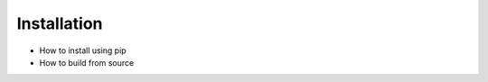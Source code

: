 Installation
====================================================================================================

- How to install using pip
- How to build from source
